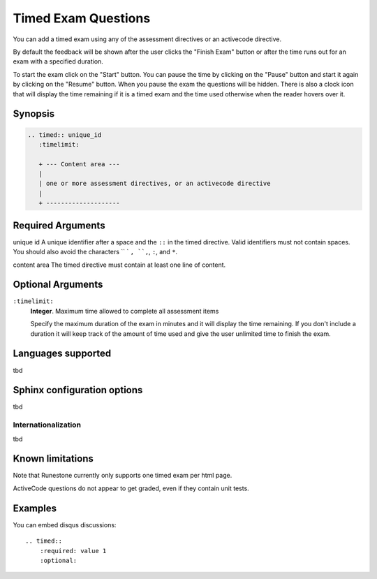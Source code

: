 Timed Exam Questions
====================
You can add a timed exam using any of the assessment directives or an activecode directive.

By default the feedback will be shown after the user clicks the "Finish Exam" button or 
after the time runs out for an exam with a specified duration.

To start the exam click on the "Start" button.  You can pause the time by clicking on the "Pause" button and start it again by clicking on the "Resume" button.  When you pause the exam the questions will be hidden.  There is also a clock icon that will display the time remaining if it is a timed exam and the time used otherwise when the reader hovers over it.

Synopsis
--------

.. code-block:: none

   .. timed:: unique_id
      :timelimit:

      + --- Content area ---
      |
      | one or more assessment directives, or an activecode directive
      |
      + --------------------

Required Arguments
------------------

unique id
A unique identifier after a space and the ``::`` in the timed directive.
Valid identifiers must not contain spaces.
You should also avoid the characters `` ` ``, ``,``, ``:``, and ``*``.

content area
The timed directive must contain at least one line of content.

Optional Arguments
------------------

``:timelimit:``
    **Integer**. Maximum time allowed to complete all assessment items

    Specify the maximum duration of the exam in minutes and it will display the time remaining.  
    If you don't include a duration it will keep track of the amount of time used and 
    give the user unlimited time to finish the exam.   

Languages supported
-------------------

tbd

Sphinx configuration options
----------------------------

tbd

Internationalization
....................

tbd

Known limitations
-----------------

Note that Runestone currently only supports one timed exam per html page.  

ActiveCode questions do not appear to get graded, even if they contain unit tests.

Examples
--------

You can embed disqus discussions:

::

    .. timed::
        :required: value 1
        :optional:



